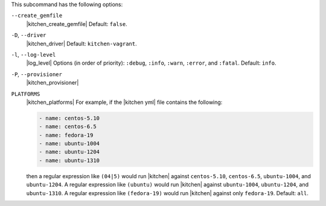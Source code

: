 .. The contents of this file are included in multiple topics.
.. This file describes a command or a sub-command for test-kitchen.
.. This file should not be changed in a way that hinders its ability to appear in multiple documentation sets. 


This subcommand has the following options:

``--create_gemfile``
   |kitchen_create_gemfile| Default: ``false``.

``-D``, ``--driver``
   |kitchen_driver| Default: ``kitchen-vagrant``.

``-l``, ``--log-level``
   |log_level| Options (in order of priority): ``:debug``, ``:info``, ``:warn``, ``:error``, and ``:fatal``. Default: ``info``.

``-P``, ``--provisioner``
   |kitchen_provisioner|

``PLATFORMS``
   |kitchen_platforms| For example, if the |kitchen yml| file contains the following:

   .. code-block:: javascript
   
       - name: centos-5.10
       - name: centos-6.5
       - name: fedora-19
       - name: ubuntu-1004
       - name: ubuntu-1204
       - name: ubuntu-1310
   
   then a regular expression like ``(04|5)`` would run |kitchen| against ``centos-5.10``, ``centos-6.5``, ``ubuntu-1004``, and ``ubuntu-1204``. A regular expression like ``(ubuntu)`` would run |kitchen| against ``ubuntu-1004``, ``ubuntu-1204``, and ``ubuntu-1310``. A regular expression like ``(fedora-19)`` would run |kitchen| against only ``fedora-19``. Default: ``all``.